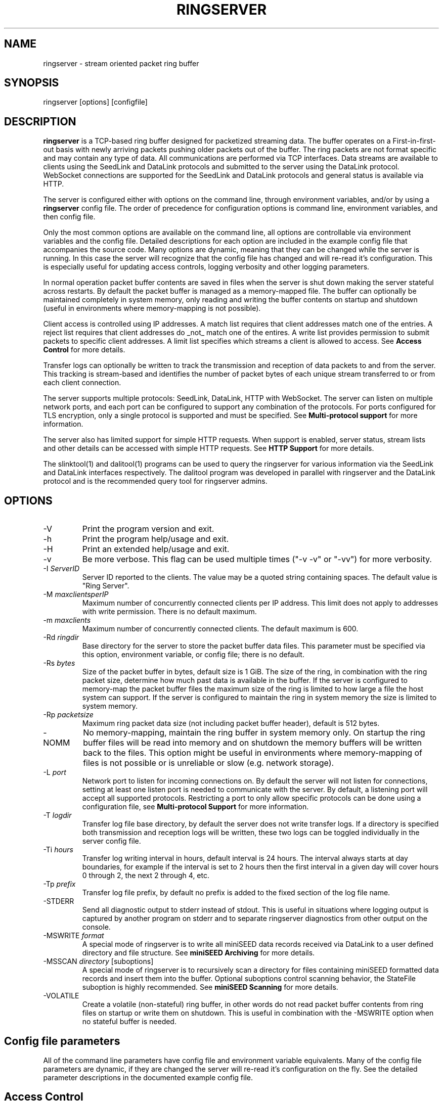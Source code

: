 .TH RINGSERVER 1 2024/11/09
.SH NAME
ringserver \- stream oriented packet ring buffer

.SH SYNOPSIS
.nf
ringserver [options] [configfile]
.fi

.SH DESCRIPTION
\fBringserver\fP is a TCP-based ring buffer designed for packetized
streaming data.  The buffer operates on a First-in-first-out basis
with newly arriving packets pushing older packets out of the buffer.
The ring packets are not format specific and may contain any type of
data.  All communications are performed via TCP interfaces.  Data
streams are available to clients using the SeedLink and DataLink
protocols and submitted to the server using the DataLink protocol.
WebSocket connections are supported for the SeedLink and DataLink
protocols and general status is available via HTTP.

The server is configured either with options on the command line,
through environment variables, and/or by using a \fBringserver\fP
config file.  The order of precedence for configuration options is
command line, environment variables, and then config file.

Only the most common options are available on the command line, all
options are controllable via environment variables and the config file.
Detailed descriptions for each option are included in the example
config file that accompanies the source code.  Many options are dynamic,
meaning that they can be changed while the server is running.  In this
case the server will recognize that the config file has changed and
will re-read it's configuration.  This is especially useful for
updating access controls, logging verbosity and other logging
parameters.

In normal operation packet buffer contents are saved in files when the
server is shut down making the server stateful across restarts.  By
default the packet buffer is managed as a memory-mapped file. The
buffer can optionally be maintained completely in system memory, only
reading and writing the buffer contents on startup and shutdown (useful
in environments where memory-mapping is not possible).

Client access is controlled using IP addresses.  A match list requires
that client addresses match one of the entries.  A reject list requires
that client addresses do _not_ match one of the entires.  A write list
provides permission to submit packets to specific client addresses.
A limit list specifies which streams a client is allowed to access.
See \fBAccess Control\fP for more details.

Transfer logs can optionally be written to track the transmission and
reception of data packets to and from the server.  This tracking is
stream-based and identifies the number of packet bytes of each unique
stream transferred to or from each client connection.

The server supports multiple protocols: SeedLink, DataLink, HTTP with
WebSocket.  The server can listen on multiple network ports, and each
port can be configured to support any combination of the protocols.
For ports configured for TLS encryption, only a single protocol is
supported and must be specified.
See \fBMulti-protocol support\fP for more information.

The server also has limited support for simple HTTP requests.  When
support is enabled, server status, stream lists and other details can
be accessed with simple HTTP requests.
See \fBHTTP Support\fP for more details.

The slinktool(1) and dalitool(1) programs can be used to query the
ringserver for various information via the SeedLink and DataLink
interfaces respectively.  The dalitool program was developed in
parallel with ringserver and the DataLink protocol and is the
recommended query tool for ringserver admins.

.SH OPTIONS

.IP "-V"
Print the program version and exit.

.IP "-h"
Print the program help/usage and exit.

.IP "-H"
Print an extended help/usage and exit.

.IP "-v"
Be more verbose.  This flag can be used multiple times ("-v -v" or
"-vv") for more verbosity.

.IP "-I \fIServerID\fP"
Server ID reported to the clients.  The value may be a quoted string
containing spaces.  The default value is "Ring Server".

.IP "-M \fImaxclientsperIP\fP"
Maximum number of concurrently connected clients per IP address.  This
limit does not apply to addresses with write permission.  There is no
default maximum.

.IP "-m \fImaxclients\fP"
Maximum number of concurrently connected clients.  The default maximum
is 600.

.IP "-Rd \fIringdir\fP"
Base directory for the server to store the packet buffer data files.
This parameter must be specified via this option, environment variable,
or config file; there is no default.

.IP "-Rs \fIbytes\fP"
Size of the packet buffer in bytes, default size is 1 GiB.  The size of
the ring, in combination with the ring packet size, determine how much
past data is available in the buffer.  If the server is configured to
memory-map the packet buffer files the maximum size of the ring is
limited to how large a file the host system can support.  If the
server is configured to maintain the ring in system memory the size is
limited to system memory.

.IP "-Rp \fIpacketsize\fP"
Maximum ring packet data size (not including packet buffer header),
default is 512 bytes.

.IP "-NOMM"
No memory-mapping, maintain the ring buffer in system memory only.  On
startup the ring buffer files will be read into memory and on shutdown
the memory buffers will be written back to the files.  This option
might be useful in environments where memory-mapping of files is not
possible or is unreliable or slow (e.g. network storage).

.IP "-L \fIport\fP"
Network port to listen for incoming connections on.  By default the
server will not listen for connections, setting at least one listen
port is needed to communicate with the server.  By default, a listening
port will accept all supported protocols.  Restricting a port to only
allow specific protocols can be done using a configuration file, see
\fBMulti-protocol Support\fP for more information.

.IP "-T \fIlogdir\fP"
Transfer log file base directory, by default the server does not write
transfer logs.  If a directory is specified both transmission and
reception logs will be written, these two logs can be toggled
individually in the server config file.

.IP "-Ti \fIhours\fP"
Transfer log writing interval in hours, default interval is 24 hours.
The interval always starts at day boundaries, for example if the
interval is set to 2 hours then the first interval in a given day will
cover hours 0 through 2, the next 2 through 4, etc.

.IP "-Tp \fIprefix\fP"
Transfer log file prefix, by default no prefix is added to the fixed
section of the log file name.

.IP "-STDERR"
Send all diagnostic output to stderr instead of stdout.  This is
useful in situations where logging output is captured by another
program on stderr and to separate ringserver diagnostics from other
output on the console.

.IP "-MSWRITE \fIformat\fP"
A special mode of ringserver is to write all miniSEED data records
received via DataLink to a user defined directory and file structure.
See \fBminiSEED Archiving\fP for more details.

.IP "-MSSCAN \fIdirectory\fP [suboptions]"
A special mode of ringserver is to recursively scan a directory for
files containing miniSEED formatted data records and insert them into
the buffer.  Optional suboptions control scanning behavior, the
StateFile suboption is highly recommended.
See \fBminiSEED Scanning\fP for more details.

.IP "-VOLATILE"
Create a volatile (non-stateful) ring buffer, in other words do not
read packet buffer contents from ring files on startup or write them
on shutdown.  This is useful in combination with the -MSWRITE option
when no stateful buffer is needed.

.SH "Config file parameters"
All of the command line parameters have config file and environment
variable equivalents.  Many of the config file parameters are dynamic,
if they are changed the server will re-read it's configuration on the
fly. See the detailed parameter descriptions in the documented example
config file.

.SH "Access Control"

Access control is based on IP addresses and configured using the
following config file parameters and environment variables:

.nf
  \fBMatchIP\fP or \fBRS_MATCH_IP\fP
  \fBRejectIP\fP or \fBRS_REJECT_IP\fP
  \fBLimitIP\fP or \fBRS_LIMIT_IP\fP
  \fBWriteIP\fP or \fBRS_WRITE_IP\fP
  \fBTrustedIP\fP or \fBRS_TRUSTED_IP\fP
.fi

By default all clients are allowed to connect.  Specific clients can
be rejected using the \fBRejectIP\fP config parameter.  If any
\fBMatchIP\fP config parameters are specified only addresses that
match one of the entries, and are not rejected, are allowed to connect.

By default all clients are allowed access to all streams in the
buffer, and clients with write permission are allowed to write any
streams.  Specific clients can be limited to access or write subsets
of streams using the \fBLimitIP\fP config parameter.  This parameter
takes a regular expression that is used to match stream IDs that the
client(s) are allowed access to or to write.

By default all clients are allowed to request the server ID, simple
status and list of streams.  Specific clients can be allowed to access
connection information and more detailed status using the
\fBTrustedIP\fP config parameter.

If no client addresses are granted write permission via \fBWriteIP\fP
or granted trusted status via \fBTrustedIP\fP then the 'localhost'
address (local loopback) are granted those permissions.

Access control is host range (network) based, and specified as an
address followed by an optional prefix in CIDR notation.  For example:
"192.168.0.1/24" specifies the range of addresses from 192.168.0.1 to
192.168.0.254.  The address may be a hostname, which will be resolved
on startup.  The prefix is optional and, if omitted, defaults to
specifying only the single address.

.SH "SeedLink Support"

The legacy SeedLink protocol (v3) only transmits 512-byte miniSEED data
records.  This server is able to transmit miniSEED records of any
length via SeedLink.  If you wish to ensure compatibility with
legacy clients, only 512-byte miniSEED records should be submitted
to the server.

This server supports the wild-carding of network and station codes
during SeedLink negotiation using the '?' and '*' characters for
single or multiple character matches respectively.  Not all SeedLink
clients support wild-carded network and station codes.

.SH "Multi-protocol Support"

Network listening ports can respond to all supported protocols
(SeedLink, DataLink and HTTP) for non-TLS ports.  The first command
received by the server is used to determine which protocol is being
used by the client, all subsequent communication is expected in this
protocol.  Listening ports configured for TLS encryption can only
support a single protocol that must be specified.

The protocols allowed by any given listening port can be set to any
combination of the supported protocols by adding flags to the
\fIListen\fP parameter of the server configuration file.

Both IPv4 and IPv6 are supported by default (if supported by the
system). The server can be limited to a specified network protocol
family by adding flags to the \fIListen\fP parameter of the server
configuration file.

.SH "HTTP Support"

The server will respond to HTTP requests for a few fixed resources.
If the \fBWebRoot\fP config parameter is set to a directory, the files
under that directory will also be served when requested through the
HTTP GET method.  Except for the fixed resources, the HTTP server
implementation is limited to returning existing files and returning
"index.html" files when a directory is requested.

The following fixed resources are supported:

.nf
  \fB/id\fP           - Server identification
  \fB/streams\fP      - List of available streams with time range
  \fB/streamids\fP    - List of available streams, variable levels
  \fB/status\fP       - Server status, limited access*
  \fB/connections\fP  - List of connections, limited access*
  \fB/seedlink\fP     - Initiate WebSocket connection for Seedlink
  \fB/datalink\fP     - Initiate WebSocket connection for DataLink
.fi

Access to the \fBstatus\fP and \fBconnections\fP information is
limited to clients that have trusted permission.

The \fBstreams\fP, \fBstreamids\fP and \fBconnections\fP endpoints
accept a \fImatch\fP parameter that is a regular expression pattern
used to limit the returned information.  For the \fBstreams\fP and
\fBstreamids\fP endpoints the matching is applied to stream IDs.  For
the \fBconnections\fP endpoint the matching is applied to hostname,
client IP address and client ID. For example:
http://localhost/streams?match=IU_ANMO.

The \fBstreamids\fP endpoint accepts a \fIlevel\fP parameter that limits
the returned information to a unique list of stream identifiers at the
specified level.  Valid values are 1 through 6.  Identifier components
should be delimited with underscore characters.  To illustrate, if a
ringserver contains streams in the pattern of
"NET_STA_LOC_CHAN/MSEED" a request for level 2 returns a unique list
of "NET_STA" values.  For example: http://localhost/streamids?level=2.

After a WebSocket connection has been initiated with either the
\fBseedlink\fP or \fBdatalink\fP end points, the requested protocol is
supported exactly as it would be normally with the addition of
WebSocket framing.  Each server command should be contained in a
single WebSocket frame, independent of other commands.

Custom HTTP headers may be included in HTTP responses using the
\fBHTTPHeader\fP config file parameter.  This can be used, for example,
to enable cross-site HTTP requests via Cross-Origin Resource Sharing (CORS).

.SH "Transfer logging"
The \fB-T\fP command line option or the \fBTransferLogTX\fP or
\fBTransferLogRX\fP config file parameters (or equivalent environment
variables) turn on logging of data either transmitted or received.
The log interval and file name prefix can be changed via
the \fB-Ti\fP and \fB-Tp\fP command line options.

Both the transmission (TX) and reception (RX) log files contain
entries that following this pattern:

1) A "START CLIENT" line that contains the host name, IP address,
protocol, client ID, log time, and connection time.

2) One or more data lines of the following form:

.nf
\fB[Stream ID] [bytes] [packets]\fP
.fi

3) An "END CLIENT" line including the total bytes or this entry.

Note: the byte counts are the sum of the data payload bytes in each
packet and do not include the DataLink or SeedLink protocol headers.

An example "TX" file illustrating a transmission entry:

.nf
START CLIENT host.iris.edu [192.168.255.255] (SeedLink|Client) @ 2018-03-30 07:00:05 (connected 2018-03-30 06:59:36) TX
IU_SNZO_10_BHZ/MSEED 2560 5
IU_SNZO_00_BHZ/MSEED 2048 4
END CLIENT host.iris.edu [192.168.255.255] total TX bytes: 4608
.fi

.SH "External packet IDs"

With the DataLink v1.1 protocol a client may submit packets with a
packet ID for use in tracking the packet through the system.  This
may be useful to implement multiple servers that share common
packet IDs for use with a network load balancer, such that it does
not matter to which server a client connects.

These packet IDs are used in the SeedLink and DataLink protocols by
clients to track and resume data streams.  In SeedLink these are called
sequence numbers.

For ringserver, packet IDs, aka sequence numbers, cannot be larger
than (UINT64_MAX - 10), or 18446744073709551605.  The last 10 values
of the uint64 range are reserved for internal use to indicate special
conditions.  These values are not expected to be encountered in normal
data streaming operation.

.SH "miniSEED Archiving"
Using either the \fB-MSWRITE\fP command line option or the
\fBMSeedWrite\fP config file parameter the server can be configured to
write all miniSEED data records received via DataLink to a user
defined directory and file structure.

The archive \fIformat\fP argument is expanded for each packet processed
using the following flags:

.nf
  \fBn\fP : network code, white space removed
  \fBs\fP : station code, white space removed
  \fBl\fP : location code, white space removed
  \fBc\fP : channel code, white space removed
  \fBq\fP : record quality indicator (D,R,Q,M), single character
  \fBY\fP : year, 4 digits
  \fBy\fP : year, 2 digits zero padded
  \fBj\fP : day of year, 3 digits zero padded
  \fBH\fP : hour, 2 digits zero padded
  \fBM\fP : minute, 2 digits zero padded
  \fBS\fP : second, 2 digits zero padded
  \fBF\fP : fractional seconds, 4 digits zero padded
  \fBD\fP : current year-day time stamp of the form YYYYDDD
  \fBL\fP : data record length in bytes
  \fBr\fP : sample rate (Hz) as a rounded integer
  \fBR\fP : sample rate (Hz) as a float with 6 digit precision
  \fBh\fP : host name of client submitting data
  \fB%\fP : the percent (%) character
  \fB#\fP : the number (#) character
.fi

The flags are prefaced with either the \fB%\fP or \fB#\fP modifier.
The \fB%\fP modifier indicates a defining flag while the \fB#\fP
indicates a non-defining flag.  All received packets with the same set
of defining flags will be saved to the same file. Non-defining flags
will be expanded using the values in the first packet received for the
resulting file name.

Time flags are based on the start time of the given packet.

Files are created with (permission) mode 666 and directories are
created with mode 777.  An operator of ringserver can control the
final permissions of the files by adjusting the umask as desired.

Some preset archive layouts are available:

.nf
  \fBBUD\fP   : \fI%n/%s/%s.%n.%l.%c.%Y.%j\fP  (BUD layout)
  \fBCHAN\fP  : \fI%n.%s.%l.%c\fP  (channel)
  \fBQCHAN\fP : \fI%n.%s.%l.%c.%q\fP  (quality-channel-day)
  \fBCDAY\fP  : \fI%n.%s.%l.%c.%Y:%j:#H:#M:#S\fP  (channel-day)
  \fBSDAY\fP  : \fI%n.%s.%Y:%j\fP  (station-day)
  \fBHSDAY\fP : \fI%h/%n.%s.%Y:%j\fP  (host-station-day)
.fi

The preset archive layouts are used by prefixing a target directory
with the preset identifier followed by an '@' character.  For example:

\fBBUD@/data/bud/\fP

would write a BUD like structure in the /data/bud/ directory.

Other example:

\fB/archive/%n/%s/%n.%s.%l.%c.%Y.%j\fP

would be expanded to day length files named something like:

\fB/archive/IU/ANMO/IU.ANMO..BHE.2003.055\fP

Using non-defining flags the format string:

\fB/data/%n.%s.%Y.%j.%H:#M:#S.miniseed\fP

would be expanded to:

\fB/data/IU.ANMO.2003.044.14:17:54.miniseed\fP

resulting in hour length files because the minute and second are
specified with the non-defining modifier.  The minute and second
fields are from the first packet in the file.

.SH "miniSEED Scanning"
Using either the \fB-MSSCAN\fP command line option or the
\fBMSeedScan\fP config file parameter (or equivalent environment
variable) the server can be configured to recursively scan a directory
for files containing miniSEED data records and insert them into the
buffer.  Intended for real-time data re-distribution, files are
continuously scanned, newly added records are inserted into the buffer.

Sub-options can be used to control the scanning process.  The
sub-options are specified on the same line as the scan directory as
key-value pairs separated by an equals '=' character and may not
contain spaces (because they are separated by spaces).  Do not use
quotes for the values.  The available sub-options are:

.nf
  \fBStateFile\fP : File to save scanning state through restarts
  \fBMatch\fP : Regular expression to match file names
  \fBReject\fP : Regular expression to reject file names
  \fBInitCurrentState\fP : Initialize scanning to current state
  \fBMaxRecurse\fP : Maximum recursion depth (default is no limit)
.fi

Except for special cases the \fBStateFile\fP option should always be
specified, otherwise a restart of the server could re-read data
records that it has already read.

If the \fBInitCurrentState\fP option is set to '\fBy\fP' the scanning
will only read new data, effectively skipping all the data discovered
during the first scan, under the following conditions:
.nf
1) No StateFile has been specified
2) StateFile has been specified but does not exist
.fi

The \fBInitCurrentState\fP option is useful to avoid reading all
existing data when starting a server scanning an existing large
dataset.  It is also useful to reset the dataflow to current data
after a lengthy downtime, simply remove the statefile(s) before
starting the server.

To scan a data directory and save the scanning state to a StateFile
configure the server with either a config file option or command line,
respectively:

\fBMSeedScan /data/miniseed/ StateFile=/opt/ringserver/scan.state\fP

\fB-MSScan "/data/miniseed/ StateFile=/opt/ringserver/scan.state"\fP

To limit the scanning to file names matching a certain pattern use
the Match option, e.g. files ending in ".mseed":

\fBMSeedScan /data/miniseed/ StateFile=/data/scan.state Match=.*\\.mseed$\fP

.SH AUTHOR
.nf
Chad Trabant
EarthScope Data Services
.fi
